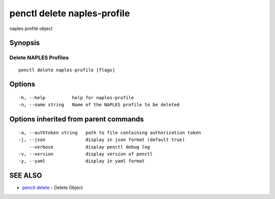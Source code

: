 .. _penctl_delete_naples-profile:

penctl delete naples-profile
----------------------------

naples profile object

Synopsis
~~~~~~~~



----------------------------
 Delete NAPLES Profiles 
----------------------------


::

  penctl delete naples-profile [flags]

Options
~~~~~~~

::

  -h, --help          help for naples-profile
  -n, --name string   Name of the NAPLES profile to be deleted

Options inherited from parent commands
~~~~~~~~~~~~~~~~~~~~~~~~~~~~~~~~~~~~~~

::

  -a, --authtoken string   path to file containing authorization token
  -j, --json               display in json format (default true)
      --verbose            display penctl debug log
  -v, --version            display version of penctl
  -y, --yaml               display in yaml format

SEE ALSO
~~~~~~~~

* `penctl delete <penctl_delete.rst>`_ 	 - Delete Object

